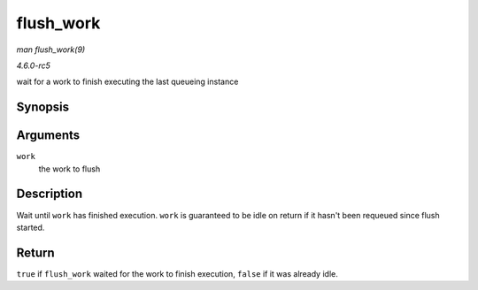.. -*- coding: utf-8; mode: rst -*-

.. _API-flush-work:

==========
flush_work
==========

*man flush_work(9)*

*4.6.0-rc5*

wait for a work to finish executing the last queueing instance


Synopsis
========

.. c:function:: bool flush_work( struct work_struct * work )

Arguments
=========

``work``
    the work to flush


Description
===========

Wait until ``work`` has finished execution. ``work`` is guaranteed to be
idle on return if it hasn't been requeued since flush started.


Return
======

``true`` if ``flush_work`` waited for the work to finish execution,
``false`` if it was already idle.


.. ------------------------------------------------------------------------------
.. This file was automatically converted from DocBook-XML with the dbxml
.. library (https://github.com/return42/sphkerneldoc). The origin XML comes
.. from the linux kernel, refer to:
..
.. * https://github.com/torvalds/linux/tree/master/Documentation/DocBook
.. ------------------------------------------------------------------------------
